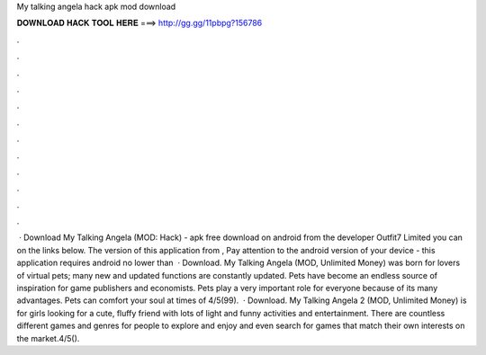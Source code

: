 My talking angela hack apk mod download

𝐃𝐎𝐖𝐍𝐋𝐎𝐀𝐃 𝐇𝐀𝐂𝐊 𝐓𝐎𝐎𝐋 𝐇𝐄𝐑𝐄 ===> http://gg.gg/11pbpg?156786

.

.

.

.

.

.

.

.

.

.

.

.

 · Download My Talking Angela (MOD: Hack) - apk free download on android from the developer Outfit7 Limited you can on the links below. The version of this application from , Pay attention to the android version of your device - this application requires android no lower than   · Download. My Talking Angela (MOD, Unlimited Money) was born for lovers of virtual pets; many new and updated functions are constantly updated. Pets have become an endless source of inspiration for game publishers and economists. Pets play a very important role for everyone because of its many advantages. Pets can comfort your soul at times of 4/5(99).  · Download. My Talking Angela 2 (MOD, Unlimited Money) is for girls looking for a cute, fluffy friend with lots of light and funny activities and entertainment. There are countless different games and genres for people to explore and enjoy and even search for games that match their own interests on the market.4/5().